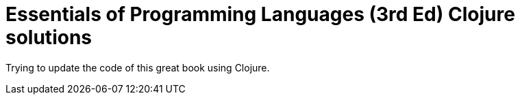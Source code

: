 # Essentials of Programming Languages (3rd Ed) Clojure solutions

Trying to update the code of this great book using Clojure.
